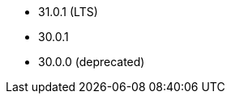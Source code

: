 // The version ranges supported by Druid-Operator
// This is a separate file, since it is used by both the direct Druid documentation, and the overarching
// Stackable Platform documentation.

- 31.0.1 (LTS)
- 30.0.1
- 30.0.0 (deprecated)
